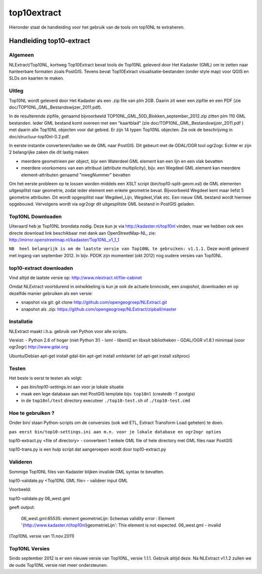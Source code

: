 .. _top10extract:


************
top10extract
************

Hieronder staat de handleiding voor het gebruik van de tools om top10NL te extraheren.

Handleiding top10-extract
=========================

Algemeen
--------
NLExtract/Top10NL, kortweg Top10Extract bevat tools de Top10NL geleverd door Het Kadaster (GML)
om te zetten naar hanteerbare formaten zoals PostGIS. Tevens bevat Top10Extract visualisatie-bestanden
(onder style map) voor QGIS en SLDs om kaarten te maken.

Uitleg
------

Top10NL wordt geleverd door Het Kadaster als een .zip file van plm 2GB. Daarin zit weer een zipfile
en een PDF (zie doc/TOP10NL_GML_Bestandswijzer_2011.pdf).

In de resulterende zipfile, genaamd bijvoorbeeld TOP10NL_GML_50D_Blokken_september_2012.zip
zitten plm 110 GML bestanden. Ieder GML bestand komt overeen met een "kaartblad"
(zie doc/TOP10NL_GML_Bestandswijzer_2011.pdf ) met daarin alle Top10NL objecten voor dat gebied.
Er zijn 14 typen Top10NL objecten. Zie ook de beschrijving in doc/structuur-top10nl-0.2.pdf.

In eerste instantie converteren/laden we de GML naar PostGIS. Dit gebeurt met de GDAL/OGR tool
ogr2ogr. Echter er zijn 2 belangrijke zaken die dit lastig maken:

- meerdere geometrieen per object, bijv een Waterdeel GML element kan een lijn en een vlak bevatten
- meerdere voorkomens van een attribuut (attribute multiplicity), bijv. een Wegdeel GML element kan meerdere element-attributen genaamd "nwegNummer" bevatten

Om het eerste probleem op te lossen worden middels een XSLT script (bin/top10-split-geom.xsl) de GML
elementen uitgesplitst naar geometrie, zodat ieder element een enkele geometrie bevat. Bijvoorbeeld
Wegdeel kent maar liefst 5 geometrie attributen. Dit wordt opgesplitst naar Wegdeel_Lijn, Wegdeel_Vlak etc.
Een nieuw GML bestand wordt hiermee opgebouwd. Vervolgens wordt via ogr2ogr dit uitgesplitste GML bestand
in PostGIS geladen.

Top10NL Downloaden
------------------

Uiteraard heb je Top10NL brondata nodig. Deze kun je via http://kadaster.nl/top10nl vinden, maar
we hebben ook een directe download link beschikbaar met dank aan OpenStreetMap-NL, zie:
http://mirror.openstreetmap.nl/kadaster/Top10NL_v1_1_1

``NB  heel belangrijk is om de laatste versie van Top10NL te gebruiken: v1.1.1.`` Deze wordt geleverd met ingang van
september 2012. In bijv. PDOK zijn momenteel (okt 2012) nog oudere versies van Top10NL.

top10-extract downloaden
------------------------

Vind altijd de laatste versie op: http://www.nlextract.nl/file-cabinet

Omdat NLExtract voortdurend in ontwikkeling is kun je ook de actuele broncode, een `snapshot`, downloaden
en op dezelfde manier gebruiken als een versie:

- snapshot via git: git clone http://github.com/opengeogroep/NLExtract.git
- snapshot als .zip: https://github.com/opengeogroep/NLExtract/zipball/master

Installatie
-----------
NLExtract maakt i.h.a. gebruik van Python voor alle scripts.

Vereist:
- Python 2.6 of hoger (niet Python 3!)
- lxml
- libxml2 en libxslt bibliotheken
- GDAL/OGR v1.8.1 minimaal (voor ogr2ogr) http://www.gdal.org

Ubuntu/Debian
apt-get install gdal-bin
apt-get install xmlstarlet (of apt-get install xsltproc)

Testen
------
Het beste is eerst te testen als volgt:

- pas `bin/top10-settings.ini` aan voor je lokale situatie
- maak een lege database aan met PostGIS  template bijv. ``top10nl`` (createdb -T postgis)
- in de ``top10nl/test`` directory executeer ``./top10-test.sh`` of ``./top10-test.cmd``

Hoe te gebruiken ?
------------------
Onder bin/ staan Python-scripts om de conversies (ook wel ETL, Extract Transform Load geheten)  te doen.

``pas eerst bin/top10-settings.ini aan m.n. voor je lokale database en ogr2ogr opties``

top10-extract.py <file of directory> - converteert 1 enkele GML file of hele directory met GML files naar PostGIS

top10-trans.py is een hulp script dat aangeroepen wordt door top10-extract.py

Valideren
---------

Sommige Top10NL files van Kadaster blijken invalide GML syntax te bevatten.

top10-validate.py <Top10NL GML file> - valideer input GML

Voorbeeld:

top10-validate.py  06_west.gml

geeft output:

   06_west.gml:65535: element geometrieLijn: Schemas validity error :
   Element '{http://www.kadaster.nl/top10nl}geometrieLijn': This element is not expected.
   06_west.gml - invalid

(Top10NL versie van 11.nov.2011)

Top10NL Versies
---------------

Sinds september 2012 is er een nieuwe versie van Top10NL, versie 1.1.1. Gebruik altijd deze. Na NLExtract v1.1.2
zullen we de oude Top10NL versie niet meer ondersteunen.



